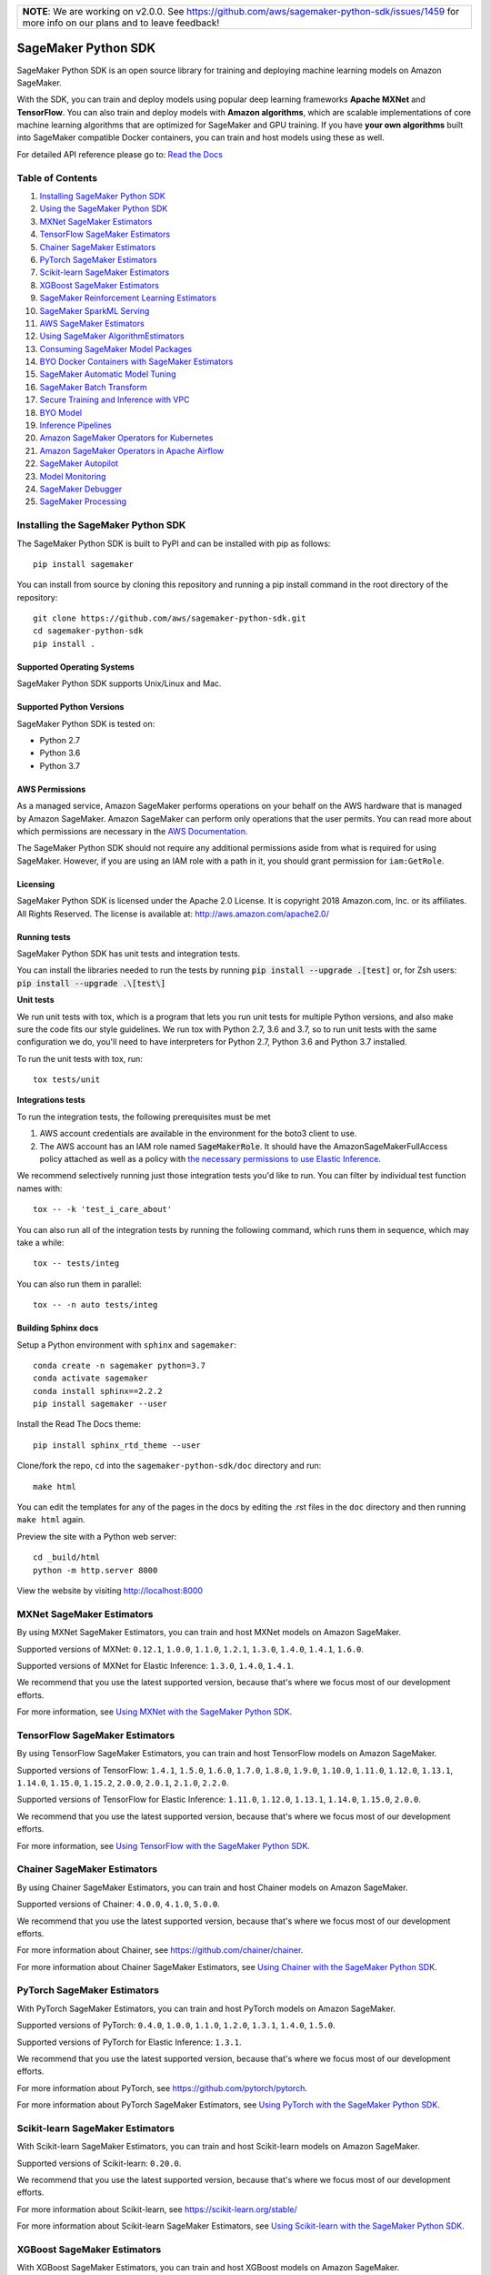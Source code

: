 +-------------------------------------------------------------------------------------------------+
| **NOTE**: We are working on v2.0.0. See https://github.com/aws/sagemaker-python-sdk/issues/1459 |
| for more info on our plans and to leave feedback!                                               |
+-------------------------------------------------------------------------------------------------+

.. image:: https://github.com/aws/sagemaker-python-sdk/raw/master/branding/icon/sagemaker-banner.png
    :height: 100px
    :alt: SageMaker

====================
SageMaker Python SDK
====================

.. image:: https://img.shields.io/pypi/v/sagemaker.svg
   :target: https://pypi.python.org/pypi/sagemaker
   :alt: Latest Version

.. image:: https://img.shields.io/pypi/pyversions/sagemaker.svg
   :target: https://pypi.python.org/pypi/sagemaker
   :alt: Supported Python Versions

.. image:: https://img.shields.io/badge/code_style-black-000000.svg
   :target: https://github.com/python/black
   :alt: Code style: black

.. image:: https://readthedocs.org/projects/sagemaker/badge/?version=stable
   :target: https://sagemaker.readthedocs.io/en/stable/
   :alt: Documentation Status

SageMaker Python SDK is an open source library for training and deploying machine learning models on Amazon SageMaker.

With the SDK, you can train and deploy models using popular deep learning frameworks **Apache MXNet** and **TensorFlow**.
You can also train and deploy models with **Amazon algorithms**,
which are scalable implementations of core machine learning algorithms that are optimized for SageMaker and GPU training.
If you have **your own algorithms** built into SageMaker compatible Docker containers, you can train and host models using these as well.

For detailed API reference please go to: `Read the Docs <https://sagemaker.readthedocs.io>`_

Table of Contents
-----------------

1. `Installing SageMaker Python SDK <#installing-the-sagemaker-python-sdk>`__
2. `Using the SageMaker Python SDK <https://sagemaker.readthedocs.io/en/stable/overview.html>`__
3. `MXNet SageMaker Estimators <#mxnet-sagemaker-estimators>`__
4. `TensorFlow SageMaker Estimators <#tensorflow-sagemaker-estimators>`__
5. `Chainer SageMaker Estimators <#chainer-sagemaker-estimators>`__
6. `PyTorch SageMaker Estimators <#pytorch-sagemaker-estimators>`__
7. `Scikit-learn SageMaker Estimators <#scikit-learn-sagemaker-estimators>`__
8. `XGBoost SageMaker Estimators <#xgboost-sagemaker-estimators>`__
9. `SageMaker Reinforcement Learning Estimators <#sagemaker-reinforcement-learning-estimators>`__
10. `SageMaker SparkML Serving <#sagemaker-sparkml-serving>`__
11. `AWS SageMaker Estimators <#aws-sagemaker-estimators>`__
12. `Using SageMaker AlgorithmEstimators <https://sagemaker.readthedocs.io/en/stable/overview.html#using-sagemaker-algorithmestimators>`__
13. `Consuming SageMaker Model Packages <https://sagemaker.readthedocs.io/en/stable/overview.html#consuming-sagemaker-model-packages>`__
14. `BYO Docker Containers with SageMaker Estimators <https://sagemaker.readthedocs.io/en/stable/overview.html#byo-docker-containers-with-sagemaker-estimators>`__
15. `SageMaker Automatic Model Tuning <https://sagemaker.readthedocs.io/en/stable/overview.html#sagemaker-automatic-model-tuning>`__
16. `SageMaker Batch Transform <https://sagemaker.readthedocs.io/en/stable/overview.html#sagemaker-batch-transform>`__
17. `Secure Training and Inference with VPC <https://sagemaker.readthedocs.io/en/stable/overview.html#secure-training-and-inference-with-vpc>`__
18. `BYO Model <https://sagemaker.readthedocs.io/en/stable/overview.html#byo-model>`__
19. `Inference Pipelines <https://sagemaker.readthedocs.io/en/stable/overview.html#inference-pipelines>`__
20. `Amazon SageMaker Operators for Kubernetes <#amazon-sagemaker-operators-for-kubernetes>`__
21. `Amazon SageMaker Operators in Apache Airflow <#sagemaker-workflow>`__
22. `SageMaker Autopilot <#sagemaker-autopilot>`__
23. `Model Monitoring <#amazon-sagemaker-model-monitoring>`__
24. `SageMaker Debugger <#amazon-sagemaker-debugger>`__
25. `SageMaker Processing <#amazon-sagemaker-processing>`__


Installing the SageMaker Python SDK
-----------------------------------

The SageMaker Python SDK is built to PyPI and can be installed with pip as follows:

::

    pip install sagemaker

You can install from source by cloning this repository and running a pip install command in the root directory of the repository:

::

    git clone https://github.com/aws/sagemaker-python-sdk.git
    cd sagemaker-python-sdk
    pip install .

Supported Operating Systems
~~~~~~~~~~~~~~~~~~~~~~~~~~~

SageMaker Python SDK supports Unix/Linux and Mac.

Supported Python Versions
~~~~~~~~~~~~~~~~~~~~~~~~~

SageMaker Python SDK is tested on:

- Python 2.7
- Python 3.6
- Python 3.7

AWS Permissions
~~~~~~~~~~~~~~~

As a managed service, Amazon SageMaker performs operations on your behalf on the AWS hardware that is managed by Amazon SageMaker.
Amazon SageMaker can perform only operations that the user permits.
You can read more about which permissions are necessary in the `AWS Documentation <https://docs.aws.amazon.com/sagemaker/latest/dg/sagemaker-roles.html>`__.

The SageMaker Python SDK should not require any additional permissions aside from what is required for using SageMaker.
However, if you are using an IAM role with a path in it, you should grant permission for ``iam:GetRole``.

Licensing
~~~~~~~~~
SageMaker Python SDK is licensed under the Apache 2.0 License. It is copyright 2018 Amazon.com, Inc. or its affiliates. All Rights Reserved. The license is available at:
http://aws.amazon.com/apache2.0/

Running tests
~~~~~~~~~~~~~

SageMaker Python SDK has unit tests and integration tests.

You can install the libraries needed to run the tests by running :code:`pip install --upgrade .[test]` or, for Zsh users: :code:`pip install --upgrade .\[test\]`

**Unit tests**


We run unit tests with tox, which is a program that lets you run unit tests for multiple Python versions, and also make sure the
code fits our style guidelines. We run tox with Python 2.7, 3.6 and 3.7, so to run unit tests
with the same configuration we do, you'll need to have interpreters for Python 2.7, Python 3.6 and Python 3.7 installed.

To run the unit tests with tox, run:

::

    tox tests/unit

**Integrations tests**

To run the integration tests, the following prerequisites must be met

1. AWS account credentials are available in the environment for the boto3 client to use.
2. The AWS account has an IAM role named :code:`SageMakerRole`.
   It should have the AmazonSageMakerFullAccess policy attached as well as a policy with `the necessary permissions to use Elastic Inference <https://docs.aws.amazon.com/sagemaker/latest/dg/ei-setup.html>`__.

We recommend selectively running just those integration tests you'd like to run. You can filter by individual test function names with:

::

    tox -- -k 'test_i_care_about'


You can also run all of the integration tests by running the following command, which runs them in sequence, which may take a while:

::

    tox -- tests/integ


You can also run them in parallel:

::

    tox -- -n auto tests/integ


Building Sphinx docs
~~~~~~~~~~~~~~~~~~~~

Setup a Python environment with ``sphinx`` and ``sagemaker``:

::

    conda create -n sagemaker python=3.7
    conda activate sagemaker
    conda install sphinx==2.2.2
    pip install sagemaker --user

Install the Read The Docs theme:

::

    pip install sphinx_rtd_theme --user


Clone/fork the repo, ``cd`` into the ``sagemaker-python-sdk/doc`` directory and run:

::

    make html

You can edit the templates for any of the pages in the docs by editing the .rst files in the ``doc`` directory and then running ``make html`` again.

Preview the site with a Python web server:

::

    cd _build/html
    python -m http.server 8000

View the website by visiting http://localhost:8000


MXNet SageMaker Estimators
--------------------------

By using MXNet SageMaker Estimators, you can train and host MXNet models on Amazon SageMaker.

Supported versions of MXNet: ``0.12.1``, ``1.0.0``, ``1.1.0``, ``1.2.1``, ``1.3.0``, ``1.4.0``, ``1.4.1``, ``1.6.0``.

Supported versions of MXNet for Elastic Inference: ``1.3.0``, ``1.4.0``, ``1.4.1``.

We recommend that you use the latest supported version, because that's where we focus most of our development efforts.

For more information, see `Using MXNet with the SageMaker Python SDK`_.

.. _Using MXNet with the SageMaker Python SDK: https://sagemaker.readthedocs.io/en/stable/using_mxnet.html


TensorFlow SageMaker Estimators
-------------------------------

By using TensorFlow SageMaker Estimators, you can train and host TensorFlow models on Amazon SageMaker.

Supported versions of TensorFlow: ``1.4.1``, ``1.5.0``, ``1.6.0``, ``1.7.0``, ``1.8.0``, ``1.9.0``, ``1.10.0``, ``1.11.0``, ``1.12.0``, ``1.13.1``, ``1.14.0``, ``1.15.0``, ``1.15.2``, ``2.0.0``, ``2.0.1``, ``2.1.0``, ``2.2.0``.

Supported versions of TensorFlow for Elastic Inference: ``1.11.0``, ``1.12.0``, ``1.13.1``, ``1.14.0``, ``1.15.0``, ``2.0.0``.

We recommend that you use the latest supported version, because that's where we focus most of our development efforts.

For more information, see `Using TensorFlow with the SageMaker Python SDK`_.

.. _Using TensorFlow with the SageMaker Python SDK: https://sagemaker.readthedocs.io/en/stable/using_tf.html


Chainer SageMaker Estimators
----------------------------

By using Chainer SageMaker Estimators, you can train and host Chainer models on Amazon SageMaker.

Supported versions of Chainer: ``4.0.0``, ``4.1.0``, ``5.0.0``.

We recommend that you use the latest supported version, because that's where we focus most of our development efforts.

For more information about Chainer, see https://github.com/chainer/chainer.

For more information about Chainer SageMaker Estimators, see `Using Chainer with the SageMaker Python SDK`_.

.. _Using Chainer with the SageMaker Python SDK: https://sagemaker.readthedocs.io/en/stable/using_chainer.html


PyTorch SageMaker Estimators
----------------------------

With PyTorch SageMaker Estimators, you can train and host PyTorch models on Amazon SageMaker.

Supported versions of PyTorch: ``0.4.0``, ``1.0.0``, ``1.1.0``, ``1.2.0``, ``1.3.1``, ``1.4.0``, ``1.5.0``.

Supported versions of PyTorch for Elastic Inference: ``1.3.1``.

We recommend that you use the latest supported version, because that's where we focus most of our development efforts.

For more information about PyTorch, see https://github.com/pytorch/pytorch.

For more information about PyTorch SageMaker Estimators, see `Using PyTorch with the SageMaker Python SDK`_.

.. _Using PyTorch with the SageMaker Python SDK: https://sagemaker.readthedocs.io/en/stable/using_pytorch.html


Scikit-learn SageMaker Estimators
---------------------------------

With Scikit-learn SageMaker Estimators, you can train and host Scikit-learn models on Amazon SageMaker.

Supported versions of Scikit-learn: ``0.20.0``.

We recommend that you use the latest supported version, because that's where we focus most of our development efforts.

For more information about Scikit-learn, see https://scikit-learn.org/stable/

For more information about Scikit-learn SageMaker Estimators, see `Using Scikit-learn with the SageMaker Python SDK`_.

.. _Using Scikit-learn with the SageMaker Python SDK: https://sagemaker.readthedocs.io/en/stable/using_sklearn.html

XGBoost SageMaker Estimators
----------------------------

With XGBoost SageMaker Estimators, you can train and host XGBoost models on Amazon SageMaker.

Supported versions of XGBoost: ``0.90-1``.

We recommend that you use the latest supported version, because that's where we focus most of our development efforts.

For more information about XGBoost, see https://xgboost.readthedocs.io/en/latest/

For more information about XGBoost SageMaker Estimators, see `Using XGBoost with the SageMaker Python SDK`_.

.. _Using XGBoost with the SageMaker Python SDK: https://sagemaker.readthedocs.io/en/stable/using_xgboost.html


SageMaker Reinforcement Learning Estimators
-------------------------------------------

With Reinforcement Learning (RL) Estimators, you can use reinforcement learning to train models on Amazon SageMaker.

Supported versions of Coach: ``0.10.1``, ``0.11.1`` with TensorFlow, ``0.11.0`` with TensorFlow or MXNet.
For more information about Coach, see https://github.com/NervanaSystems/coach

Supported versions of Ray: ``0.5.3``, ``0.6.5`` with TensorFlow.
For more information about Ray, see https://github.com/ray-project/ray

For more information about SageMaker RL Estimators, see `SageMaker Reinforcement Learning Estimators`_.

.. _SageMaker Reinforcement Learning Estimators: src/sagemaker/rl/README.rst


SageMaker SparkML Serving
-------------------------

With SageMaker SparkML Serving, you can now perform predictions against a SparkML Model in SageMaker.
In order to host a SparkML model in SageMaker, it should be serialized with ``MLeap`` library.

For more information on MLeap, see https://github.com/combust/mleap .

Supported major version of Spark: 2.2 (MLeap version - 0.9.6)

Here is an example on how to create an instance of  ``SparkMLModel`` class and use ``deploy()`` method to create an
endpoint which can be used to perform prediction against your trained SparkML Model.

.. code:: python

    sparkml_model = SparkMLModel(model_data='s3://path/to/model.tar.gz', env={'SAGEMAKER_SPARKML_SCHEMA': schema})
    model_name = 'sparkml-model'
    endpoint_name = 'sparkml-endpoint'
    predictor = sparkml_model.deploy(initial_instance_count=1, instance_type='ml.c4.xlarge', endpoint_name=endpoint_name)

Once the model is deployed, we can invoke the endpoint with a ``CSV`` payload like this:

.. code:: python

    payload = 'field_1,field_2,field_3,field_4,field_5'
    predictor.predict(payload)


For more information about the different ``content-type`` and ``Accept`` formats as well as the structure of the
``schema`` that SageMaker SparkML Serving recognizes, please see `SageMaker SparkML Serving Container`_.

.. _SageMaker SparkML Serving Container: https://github.com/aws/sagemaker-sparkml-serving-container

AWS SageMaker Estimators
------------------------
Amazon SageMaker provides several built-in machine learning algorithms that you can use to solve a variety of problems.

The full list of algorithms is available at: https://docs.aws.amazon.com/sagemaker/latest/dg/algos.html

The SageMaker Python SDK includes estimator wrappers for the AWS K-means, Principal Components Analysis (PCA), Linear Learner, Factorization Machines,
Latent Dirichlet Allocation (LDA), Neural Topic Model (NTM), Random Cut Forest, k-nearest neighbors (k-NN), Object2Vec, and IP Insights algorithms.

For more information, see `AWS SageMaker Estimators and Models`_.

.. _AWS SageMaker Estimators and Models: src/sagemaker/amazon/README.rst

Amazon SageMaker Operators for Kubernetes
-----------------------------------------

You can use Amazon SageMaker Operators for Kubernetes to optimize hyperparameters for a given model, run batch transform jobs over existing models, and set up inference endpoints.

For more information, see `Amazon SageMaker Operators for Kubernetes`_.

.. _Amazon SageMaker Operators for Kubernetes: https://sagemaker.readthedocs.io/en/stable/amazon_sagemaker_operators_for_kubernetes.html

Amazon SageMaker Operators in Apache Airflow
--------------------------------------------

You can use Apache Airflow to author, schedule and monitor SageMaker workflow.

For more information, see `Amazon SageMaker Operators in Apache Airflow`_.

.. _Amazon SageMaker Operators in Apache Airflow: https://sagemaker.readthedocs.io/en/stable/using_workflow.html

SageMaker Autopilot
-------------------

Amazon SageMaker Autopilot is an automated machine learning solution (commonly referred to as "AutoML") for tabular
datasets. It automatically trains and tunes the best machine learning models for classification or regression based
on your data, and hosts a series of models on an Inference Pipeline.

For more information about SageMaker Autopilot, see `SageMaker Autopilot`_.

.. _SageMaker Autopilot: src/sagemaker/automl/README.rst

Amazon SageMaker Model Monitoring
---------------------------------

You can use Amazon SageMaker Model Monitoring to automatically detect concept drift by monitoring your machine learning models.

For more information, see `Amazon SageMaker Model Monitoring`_.

.. _Amazon SageMaker Model Monitoring: https://sagemaker.readthedocs.io/en/stable/amazon_sagemaker_model_monitoring.html

Amazon SageMaker Debugger
-------------------------

You can use Amazon SageMaker Debugger to automatically detect anomalies while training your machine learning models.

For more information, see `Amazon SageMaker Debugger`_.

.. _Amazon SageMaker Debugger: https://sagemaker.readthedocs.io/en/stable/amazon_sagemaker_debugger.html


Amazon SageMaker Processing
---------------------------------

You can use Amazon SageMaker Processing to perform data processing tasks such as data pre- and post-processing, feature engineering, data validation, and model evaluation


For more information, see `Amazon SageMaker Processing`_.

.. _Amazon SageMaker Processing: https://sagemaker.readthedocs.io/en/stable/amazon_sagemaker_processing.html

